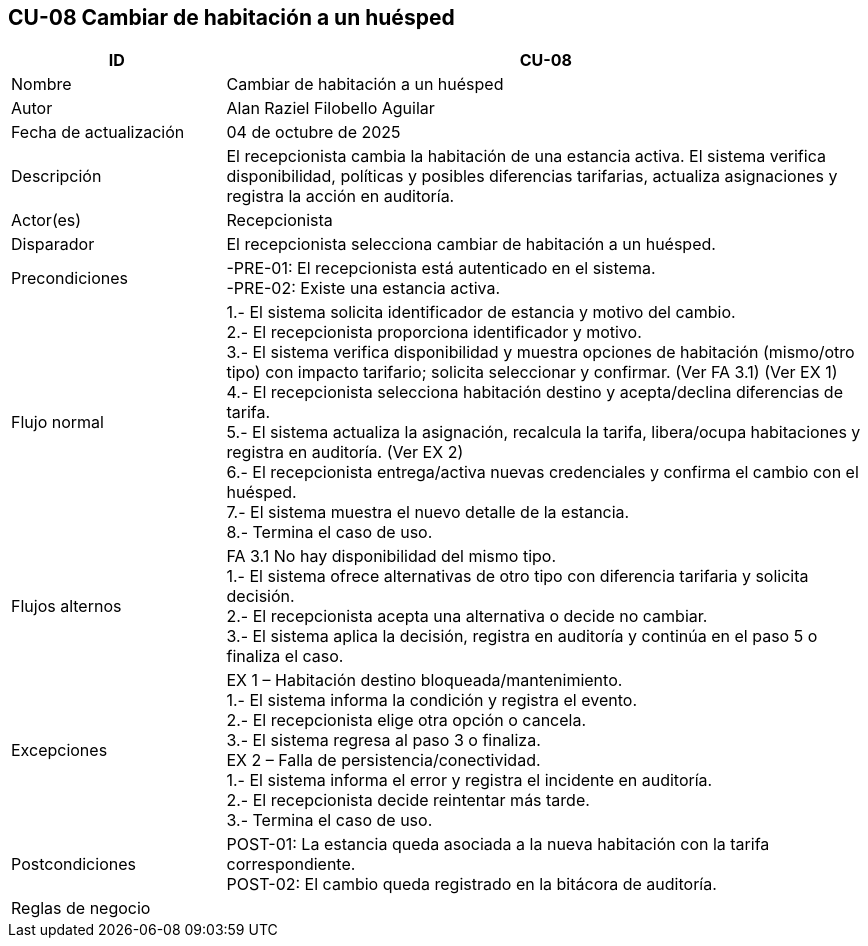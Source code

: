 == CU-08 Cambiar de habitación a un huésped
[cols="25,~",options="header"]
|===
| ID | CU-08
| Nombre | Cambiar de habitación a un huésped
| Autor | Alan Raziel Filobello Aguilar
| Fecha de actualización | 04 de octubre de 2025
| Descripción | El recepcionista cambia la habitación de una estancia activa. El sistema verifica disponibilidad, políticas y posibles diferencias tarifarias, actualiza asignaciones y registra la acción en auditoría.
| Actor(es) | Recepcionista
| Disparador | El recepcionista selecciona cambiar de habitación a un huésped.
| Precondiciones | -PRE-01: El recepcionista está autenticado en el sistema. +
-PRE-02: Existe una estancia activa.
| Flujo normal |
1.- El sistema solicita identificador de estancia y motivo del cambio. +
2.- El recepcionista proporciona identificador y motivo. +
3.- El sistema verifica disponibilidad y muestra opciones de habitación (mismo/otro tipo) con impacto tarifario; solicita seleccionar y confirmar. (Ver FA 3.1) (Ver EX 1) +
4.- El recepcionista selecciona habitación destino y acepta/declina diferencias de tarifa. +
5.- El sistema actualiza la asignación, recalcula la tarifa, libera/ocupa habitaciones y registra en auditoría. (Ver EX 2) +
6.- El recepcionista entrega/activa nuevas credenciales y confirma el cambio con el huésped. +
7.- El sistema muestra el nuevo detalle de la estancia. +
8.- Termina el caso de uso.
| Flujos alternos |
FA 3.1 No hay disponibilidad del mismo tipo. +
1.- El sistema ofrece alternativas de otro tipo con diferencia tarifaria y solicita decisión. +
2.- El recepcionista acepta una alternativa o decide no cambiar. +
3.- El sistema aplica la decisión, registra en auditoría y continúa en el paso 5 o finaliza el caso.
| Excepciones |
EX 1 – Habitación destino bloqueada/mantenimiento. +
1.- El sistema informa la condición y registra el evento. +
2.- El recepcionista elige otra opción o cancela. +
3.- El sistema regresa al paso 3 o finaliza. +
EX 2 – Falla de persistencia/conectividad. +
1.- El sistema informa el error y registra el incidente en auditoría. +
2.- El recepcionista decide reintentar más tarde. +
3.- Termina el caso de uso.
| Postcondiciones | POST-01: La estancia queda asociada a la nueva habitación con la tarifa correspondiente. +
POST-02: El cambio queda registrado en la bitácora de auditoría.
| Reglas de negocio |
|===
